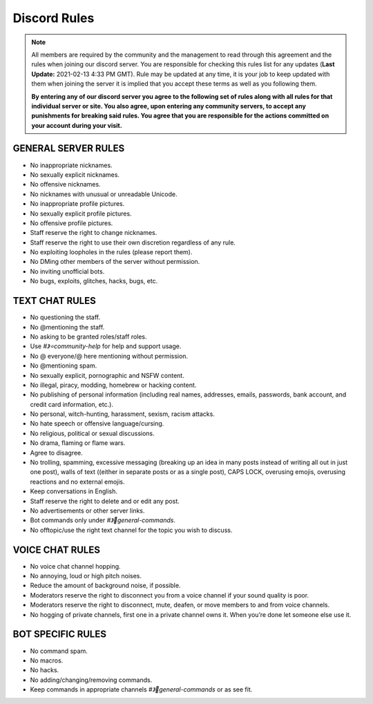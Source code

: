 #############
Discord Rules
#############

.. note:: All members are required by the community and the management to read through this agreement and the rules when joining our discord server. You are responsible for checking this rules list for any updates (**Last Update:** 2021-02-13 4:33 PM GMT). Rule may be updated at any time, it is your job to keep updated with them when joining the server it is implied that you accept these terms as well as you following them. 
	
	**By entering any of our discord server you agree to the following set of rules along with all rules for that individual server or site. You also agree, upon entering any community server​s, to accept any punishments for breaking said rules. You agree that you are responsible for the actions committed on your account during your visit.**

GENERAL SERVER RULES
====================

* No inappropriate nicknames.
* No sexually explicit nicknames.
* No offensive nicknames.
* No nicknames with unusual or unreadable Unicode.
* No inappropriate profile pictures.
* No sexually explicit profile pictures.
* No offensive profile pictures.
* Staff reserve the right to change nicknames.
* Staff reserve the right to use their own discretion regardless of any rule.
* No exploiting loopholes in the rules (please report them).
* No DMing other members of the server without permission.
* No inviting unofficial bots.
* No bugs, exploits, glitches, hacks, bugs, etc.

TEXT CHAT RULES
===============

* No questioning the staff.
* No @mentioning the staff.
* No asking to be granted roles/staff roles.
* Use `#》⭐community-help` for help and support usage.
* No @ everyone/@ here mentioning without permission.
* No @mentioning spam.
* No sexually explicit, pornographic and NSFW content.
* No illegal, piracy, modding, homebrew or hacking content.
* No publishing of personal information (including real names, addresses, emails, passwords, bank account, and credit card information, etc.).
* No personal, witch-hunting, harassment, sexism, racism attacks.
* No hate speech or offensive language/cursing.
* No religious, political or sexual discussions.
* No drama, flaming or flame wars.
* Agree to disagree.
* No trolling, spamming, excessive messaging (breaking up an idea in many posts instead of writing all out in just one post), walls of text ((either in separate posts or as a single post), CAPS LOCK, overusing emojis, overusing reactions and no external emojis.
* Keep conversations in English.
* Staff reserve the right to delete and or edit any post.
* No advertisements or other server links. 
* Bot commands only under `#》👾general-commands`.
* No offtopic/use the right text channel for the topic you wish to discuss.

VOICE CHAT RULES
================

* No voice chat channel hopping.
* No annoying, loud or high pitch noises.
* Reduce the amount of background noise, if possible.
* Moderators reserve the right to disconnect you from a voice channel if your sound quality is poor.
* Moderators reserve the right to disconnect, mute, deafen, or move members to and from voice channels.
* No hogging of private channels, first one in a private channel owns it. When you’re done let someone else use it.

BOT SPECIFIC RULES
==================

* No command spam.
* No macros.
* No hacks.
* No adding/changing/removing commands.
* Keep commands in appropriate channels `#》👾general-commands` or as see fit.